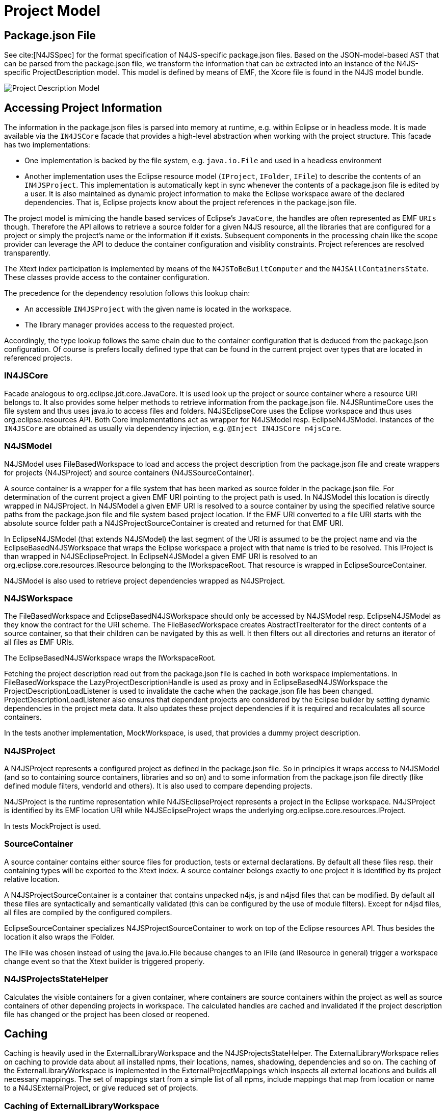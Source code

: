 ////
Copyright (c) 2019 NumberFour AG and others.
All rights reserved. This program and the accompanying materials
are made available under the terms of the Eclipse Public License v1.0
which accompanies this distribution, and is available at
http://www.eclipse.org/legal/epl-v10.html

Contributors:
  NumberFour AG - Initial API and implementation
////

= Project Model
:find:


[[sec:Package_json]]
== Package.json File

See cite:[N4JSSpec] for the format specification of N4JS-specific package.json files. 
Based on the JSON-model-based AST that can be parsed from the package.json file, we transform the information that can be extracted into an instance of the N4JS-specific ProjectDescription model.
This model is defined by means of EMF, the Xcore file is found in the N4JS model bundle.

[[fig:projectDescriptionModel]]
image::{find}images/cd_projectDescription.svg[Project Description Model]

== Accessing Project Information

The information in the package.json files is parsed into memory at runtime, e.g. within Eclipse or in headless mode. It is made available via the `IN4JSCore` facade that provides a high-level abstraction when working with the project structure. This facade has two implementations:

* One implementation is backed by the file system, e.g. `java.io.File` and used in a headless environment
* Another implementation uses the Eclipse resource model (`IProject`, `IFolder`, `IFile`) to describe the contents of an `IN4JSProject`. This implementation is automatically kept in sync whenever the contents of a package.json file is edited by a user. It is also maintained as dynamic project information to make the Eclipse workspace aware of the declared dependencies. That is, Eclipse projects know about the project references in the package.json file.

The project model is mimicing the handle based services of Eclipse’s `JavaCore`, the handles are often represented as EMF `URIs` though. Therefore the API allows to retrieve a source folder for a given N4JS resource, all the libraries that are configured for a project or simply the project’s name or the information if it exists. Subsequent components in the processing chain like the scope provider can leverage the API to deduce the container configuration and visiblity constraints. Project references are resolved transparently.

The Xtext index participation is implemented by means of the `N4JSToBeBuiltComputer` and the `N4JSAllContainersState`. These classes provide access to the container configuration.

The precedence for the dependency resolution follows this lookup chain:

* An accessible `IN4JSProject` with the given name is located in the workspace.
* The library manager provides access to the requested project.

Accordingly, the type lookup follows the same chain due to the container configuration that is deduced from the package.json configuration. Of course is prefers locally defined type that can be found in the current project over types that are located in referenced projects.

[[sec:IN4JSCore]]
=== IN4JSCore

Facade analogous to org.eclipse.jdt.core.JavaCore.
It is used look up the project or source container where a resource URI belongs to.
It also provides some helper methods to retrieve information from the package.json file.
N4JSRuntimeCore uses the file system and thus uses java.io to access files and folders.
N4JSEclipseCore uses the Eclipse workspace and thus uses org.eclipse.resources API.
Both Core implementations act as wrapper for N4JSModel resp. EclipseN4JSModel.
Instances of the `IN4JSCore` are obtained as usually via dependency injection, e.g. `@Inject IN4JSCore n4jsCore`.


[[sec:N4JSModel]]
=== N4JSModel

N4JSModel uses FileBasedWorkspace to load and access the project description from the package.json file and create wrappers for projects (N4JSProject) and source containers (N4JSSourceContainer).

A source container is a wrapper for a file system that has been marked as source folder in the package.json file.
For determination of the current project a given EMF URI pointing to the project path is used.
In N4JSModel this location is directly wrapped in N4JSProject.
In N4JSModel a given EMF URI is resolved to a source container by using the specified relative source paths from the package.json file and file system based project location.
If the EMF URI converted to a file URI starts with the absolute source folder path a N4JSProjectSourceContainer is created and returned for that EMF URI.


In EclipseN4JSModel (that extends N4JSModel) the last segment of the URI is assumed to be the project name and via the EclipseBasedN4JSWorkspace that wraps the Eclipse workspace a project with that name is tried to be resolved.
This IProject is than wrapped in N4JSEclipseProject.
In EclipseN4JSModel a given EMF URI is resolved to an org.eclipse.core.resources.IResource belonging to the IWorkspaceRoot.
That resource is wrapped in EclipseSourceContainer.


N4JSModel is also used to retrieve project dependencies wrapped as N4JSProject.


[[sec:N4JSWorkspace]]
=== N4JSWorkspace

The FileBasedWorkspace and EclipseBasedN4JSWorkspace should only be accessed by N4JSModel resp. EclipseN4JSModel as they know the contract for the URI scheme.
The FileBasedWorkspace creates AbstractTreeIterator for the direct contents of a source container, so that their children can be navigated by this as well.
It then filters out all directories and returns an iterator of all files as EMF URIs.

The EclipseBasedN4JSWorkspace wraps the IWorkspaceRoot.

Fetching the project description read out from the package.json file is cached in both workspace implementations.
In FileBasedWorkspace the LazyProjectDescriptionHandle is used as proxy and in EclipseBasedN4JSWorkspace the ProjectDescriptionLoadListener is used to invalidate the cache when the package.json file has been changed.
ProjectDescriptionLoadListener also ensures that dependent projects are considered by the Eclipse builder by setting dynamic dependencies in the project meta data.
It also updates these project dependencies if it is required and recalculates all source containers.

In the tests another implementation, MockWorkspace, is used, that provides a dummy project description.


[[sec:N4JSProject]]
=== N4JSProject

A N4JSProject represents a configured project as defined in the package.json file.
So in principles it wraps access to N4JSModel (and so to containing source containers, libraries and so on)
and to some information from the package.json file directly (like defined module filters, vendorId and others).
It is also used to compare depending projects.

N4JSProject is the runtime representation while N4JSEclipseProject represents a project in the Eclipse workspace.
N4JSProject is identified by its EMF location URI while N4JSEclipseProject wraps the underlying org.eclipse.core.resources.IProject.

In tests MockProject is used.


[[sec:SourceContainer]]
=== SourceContainer

A source container contains either source files for production, tests or external declarations.
By default all these files resp. their containing types will be exported to the Xtext index.
A source container belongs exactly to one project it is identified by its project relative location.

A N4JSProjectSourceContainer is a container that contains unpacked n4js, js and n4jsd files that can be modified.
By default all these files are syntactically and semantically validated (this can be configured by the use of module filters).
Except for n4jsd files, all files are compiled by the configured compilers.

EclipseSourceContainer specializes N4JSProjectSourceContainer to work on top of the Eclipse resources API.
Thus besides the location it also wraps the IFolder.

The IFile was chosen instead of using the java.io.File because changes to an IFile (and IResource in general) trigger a workspace change event so that the Xtext builder is triggered properly.


[[sec:N4JSProjectsStateHelper]]
=== N4JSProjectsStateHelper

Calculates the visible containers for a given container, where containers are source containers within the project as well as source containers of other depending projects in workspace.
The calculated handles are cached and invalidated if the project description file has changed or the project has been closed or reopened.



[[sec:Caching]]
== Caching

Caching is heavily used in the ExternalLibraryWorkspace and the N4JSProjectsStateHelper.
The ExternalLibraryWorkspace relies on caching to provide data about all installed npms, their locations, names, shadowing, dependencies and so on.
The caching of the ExternalLibraryWorkspace is implemented in the ExternalProjectMappings which inspects all external locations and builds all necessary mappings.
The set of mappings start from a simple list of all npms, include mappings that map from location or name to a N4JSExternalProject, or give reduced set of projects.

=== Caching of ExternalLibraryWorkspace

A reduced set of projects is used since not all npms are actually necessary projects for the N4JS IDE.
Most transitively installed plain-JS npms are of no interest since they are completely invisible to the user.
The reduced set of projects always consists of all user workspace projects and all shipped libraries.
From the set of all installed npms, only those are necessary that are dependencies of a non-plain-JS projects.
Shadowed projects are also not included in the reduced set of npms.

To access projects that are not included in the reduced set of npms, the ExternalProjectMappings provides some collections that contain complete set of npms.
Additionally, some mappings also provide information about not necessary npms.
Note that mappings that use the project name as a key naturally cannot provide information about shadowed projects.

The mapping cache is updated every time a refresh is triggered (e.g. at startup or by hitting F5).
Also, every action of the library manager (such as installing or registering npms) triggers a refresh.


=== Caching of N4JSProjectsStateHelper

The N4JSProjectsStateHelper uses the MultiCleartriggerCache for caching information about projects of the user workspace.
The EclipseBasedN4JSWorkspace does not caching at all, but provides information about project descriptions which is expensive to compute on the fly.
Hence this information is cached in the MultiCleartriggerCache and updated every time a project description changes, is added or removed.

Sometimes, a project description is rendered invalid as a side effect of a change on another project description.
In this case, the cache of both of project descriptions has to be updated.
The implementation to cope with these side effects uses the MultiCleartriggerCache which allows to set multiple triggers that will clear a cached object.

However, it seems reasonable to align the caching of the user workspace to the caching of the external workspace.
The reason is that caching of user workspace information such as N4JSProjects would increase build performance significantly.
This is since as of now, projects (and information about all their source containers) is computed on the fly, that causes thousands of expensive calls to the file system.



[[sec:WildcardPathFilter]]
== WildcardPathFilter

This class encapsulates the logic to resolve (wildcard containing) paths against the file system.
With the method matchPath it is also possible to resolve a path without using the file system.
This class is also able to resolve relative navigation in paths.


[[sec:ProjectUtils]]
== ProjectUtils

ProjectUtils provides additional methods for providing information only required in compilation, e.g. like file and module descriptor.
It uses IN4JSCore to retrieve the information of output path and whether module wrapping is required for a given file.



